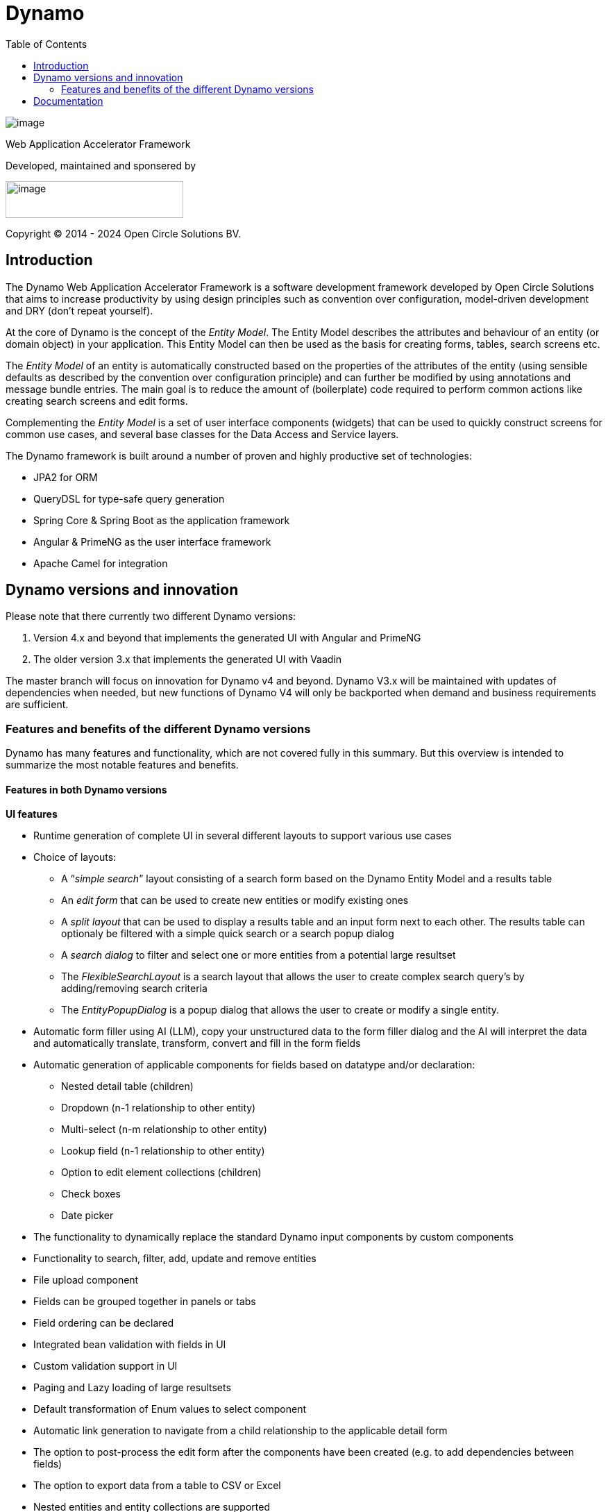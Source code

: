 = Dynamo
:toc:

image:dynamo-documentation/media/logo-dynamo.png[image]

Web Application Accelerator Framework

Developed, maintained and sponsered by

image:dynamo-documentation/media/logo-opencirclesolutions.svg[image,width=256,height=53]

Copyright © 2014 - 2024 Open Circle Solutions BV.

== Introduction

The Dynamo Web Application Accelerator Framework is a software
development framework developed by Open Circle Solutions that aims to
increase productivity by using design principles such as convention over
configuration, model-driven development and DRY (don’t repeat yourself).

At the core of Dynamo is the concept of the _Entity Model_. The Entity
Model describes the attributes and behaviour of an entity (or domain
object) in your application. This Entity Model can then be used as the
basis for creating forms, tables, search screens etc.

The _Entity Model_ of an entity is automatically constructed based on
the properties of the attributes of the entity (using sensible defaults
as described by the convention over configuration principle) and can
further be modified by using annotations and message bundle entries. The
main goal is to reduce the amount of (boilerplate) code required to
perform common actions like creating search screens and edit forms.

Complementing the _Entity Model_ is a set of user interface components
(widgets) that can be used to quickly construct screens for common use
cases, and several base classes for the Data Access and Service layers.

The Dynamo framework is built around a number of proven and highly
productive set of technologies:

* JPA2 for ORM
* QueryDSL for type-safe query generation
* Spring Core & Spring Boot as the application framework
* Angular & PrimeNG as the user interface framework
* Apache Camel for integration


== Dynamo versions and innovation

Please note that there currently two different Dynamo versions:

1. Version 4.x and beyond that implements the generated UI with Angular and PrimeNG

2. The older version 3.x that implements the generated UI with Vaadin

The master branch will focus on innovation for Dynamo v4 and beyond. Dynamo V3.x will be maintained with updates of dependencies when needed, but new functions of Dynamo V4 will only be backported when demand and business requirements are sufficient.

=== Features and benefits of the different Dynamo versions

Dynamo has many features and functionality, which are not covered fully in this summary. But this overview is intended to summarize the most notable features and benefits.

==== Features in both Dynamo versions

*UI features*

* Runtime generation of complete UI in several different layouts to support various use cases
* Choice of layouts:
** A “_simple search_” layout consisting of a search form based on the Dynamo Entity Model and a results table
** An _edit form_ that can be used to create new entities or modify existing ones
** A _split layout_ that can be used to display a results table and an input form next to each other. The results table can optionaly be filtered with a simple quick search or a search popup dialog
** A _search dialog_ to filter and select one or more entities from a potential large resultset
** The _FlexibleSearchLayout_ is a search layout that allows the user to create complex search query’s by adding/removing search criteria
** The _EntityPopupDialog_ is a popup dialog that allows the user to create or modify a single entity.
* Automatic form filler using AI (LLM), copy your unstructured data to the form filler dialog and the AI will interpret the data and automatically translate, transform, convert and fill in the form fields
* Automatic generation of applicable components for fields based on datatype and/or declaration:
** Nested detail table (children)
** Dropdown (n-1 relationship to other entity)
** Multi-select (n-m relationship to other entity)
** Lookup field (n-1 relationship to other entity)
** Option to edit element collections (children)
** Check boxes
** Date picker
* The functionality to dynamically replace the standard Dynamo input components by custom components
* Functionality to search, filter, add, update and remove entities
* File upload component
* Fields can be grouped together in panels or tabs
* Field ordering can be declared
* Integrated bean validation with fields in UI
* Custom validation support in UI
* Paging and Lazy loading of large resultsets
* Default transformation of Enum values to select component
* Automatic link generation to navigate from a child relationship to the applicable detail form
* The option to post-process the edit form after the components have been created (e.g. to add dependencies between fields)
* The option to export data from a table to CSV or Excel
* Nested entities and entity collections are supported
* Can be styled by using themes or custom

*Backend features*

* Default services API for business logic (extensible)
* Default data access layer (extensible)
* No need to write query or persistence logic (extensible)
* Simple but powerful fluent filter logic
* Paging and Lazy loading of large resultsets
* Entity query optimization by the use of declarative (fetch)joins which promotes the JPA advise of lazy loading of relationships
* Search results can furthermore be limited to prevent large results and timeouts
* Services are transactional by default

*Additonal (optional) features*

* The _MultiDomainEditLayout_ is a layout that can be used to easily edit multiple types of simple domain (code table) entities and includes a default backend implementation with JPA entities and entity model
* The Hibernate envers module adds supports history on entities
* The parameters module adds form to manage parameter lists

==== Differences between the Dynamo versions

|===
|Feature |Dynamo V3.x |Dynamo V4.x

|UI Framework
|Vaadin
|Angular

|UI Widgets
|Vaadin
|PrimeNG

|UI Widget generation: Auto-complete (n-1 relationship to other entity)
|No
|Yes

|UI Widget generation: Radio buttons
|No
|Yes

|Out of the box https://www.w3.org/WAI/standards-guidelines/wcag/[WCAG] compliance
|https://vaadin.com/accessibility[Yes]
|https://primeng.org/guides/accessibility[Yes]

|Default REST API for entity CRUDS
|No
|Yes

|Default REST API for entity model
|No
|Yes

|Declarative security for pages
|Yes
|Yes

|Declarative security for REST
|No
|Yes

|Declarative security for Menus
|Yes
|No

|Replacing generated UI components
|Subclass layout component
|Declarative

|Custom actions as buttons with dialog
|Subclass layout component, but not intuitive
|Easy and concise with code and declaration

|===


== Documentation

Documentation of Dynamo can be found xref:dynamo-documentation/index.adoc[here].

Interested in contributing? Check our https://github.com/opencirclesolutions/dynamo/wiki[wiki]!